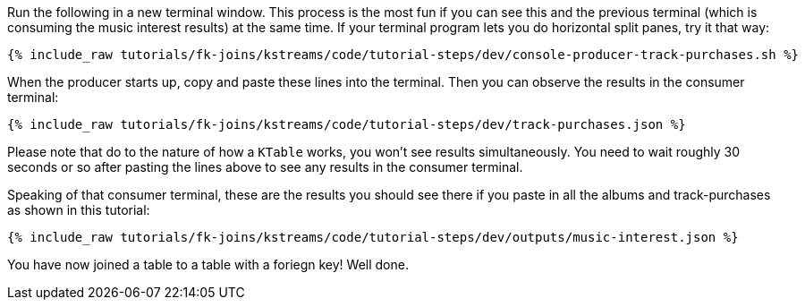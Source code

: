 Run the following in a new terminal window. This process is the most fun if you can see this and the previous terminal (which is consuming the music interest results) at the same time. If your terminal program lets you do horizontal split panes, try it that way:

+++++
<pre class="snippet"><code class="shell">{% include_raw tutorials/fk-joins/kstreams/code/tutorial-steps/dev/console-producer-track-purchases.sh %}</code></pre>
+++++

When the producer starts up, copy and paste these lines into the terminal. Then you can observe the results in the consumer terminal:

+++++
<pre class="snippet"><code class="json">{% include_raw tutorials/fk-joins/kstreams/code/tutorial-steps/dev/track-purchases.json %}</code></pre>
+++++

Please note that do to the nature of how a `KTable` works,  you won't see results simultaneously.  You need to wait roughly 30 seconds or so after pasting the lines above to see any results in the consumer terminal.

Speaking of that consumer terminal, these are the results you should see there if you paste in all the albums and track-purchases as shown in this tutorial:

+++++
<pre class="snippet"><code class="json">{% include_raw tutorials/fk-joins/kstreams/code/tutorial-steps/dev/outputs/music-interest.json %}</code></pre>
+++++

You have now joined a table to a table with a foriegn key! Well done.
